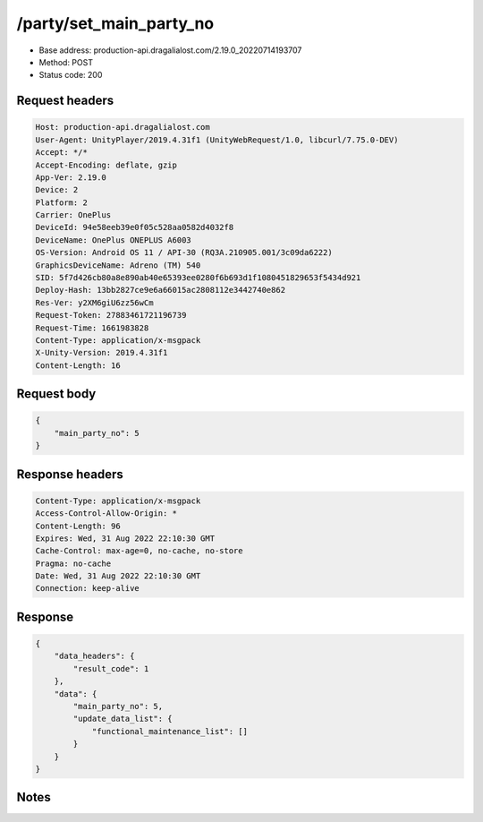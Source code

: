 /party/set_main_party_no
============================================================

- Base address: production-api.dragalialost.com/2.19.0_20220714193707
- Method: POST
- Status code: 200

Request headers
----------------

.. code-block:: text

	Host: production-api.dragalialost.com	User-Agent: UnityPlayer/2019.4.31f1 (UnityWebRequest/1.0, libcurl/7.75.0-DEV)	Accept: */*	Accept-Encoding: deflate, gzip	App-Ver: 2.19.0	Device: 2	Platform: 2	Carrier: OnePlus	DeviceId: 94e58eeb39e0f05c528aa0582d4032f8	DeviceName: OnePlus ONEPLUS A6003	OS-Version: Android OS 11 / API-30 (RQ3A.210905.001/3c09da6222)	GraphicsDeviceName: Adreno (TM) 540	SID: 5f7d426cb80a8e890ab40e65393ee0280f6b693d1f1080451829653f5434d921	Deploy-Hash: 13bb2827ce9e6a66015ac2808112e3442740e862	Res-Ver: y2XM6giU6zz56wCm	Request-Token: 27883461721196739	Request-Time: 1661983828	Content-Type: application/x-msgpack	X-Unity-Version: 2019.4.31f1	Content-Length: 16

Request body
----------------

.. code-block:: json

	{
	    "main_party_no": 5
	}

Response headers
----------------

.. code-block:: text

	Content-Type: application/x-msgpack	Access-Control-Allow-Origin: *	Content-Length: 96	Expires: Wed, 31 Aug 2022 22:10:30 GMT	Cache-Control: max-age=0, no-cache, no-store	Pragma: no-cache	Date: Wed, 31 Aug 2022 22:10:30 GMT	Connection: keep-alive

Response
----------------

.. code-block:: json

	{
	    "data_headers": {
	        "result_code": 1
	    },
	    "data": {
	        "main_party_no": 5,
	        "update_data_list": {
	            "functional_maintenance_list": []
	        }
	    }
	}

Notes
------
